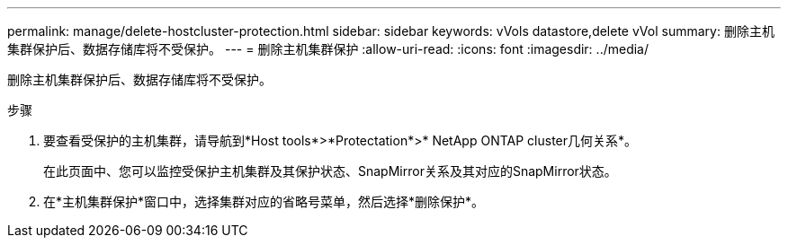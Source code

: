 ---
permalink: manage/delete-hostcluster-protection.html 
sidebar: sidebar 
keywords: vVols datastore,delete vVol 
summary: 删除主机集群保护后、数据存储库将不受保护。 
---
= 删除主机集群保护
:allow-uri-read: 
:icons: font
:imagesdir: ../media/


[role="lead"]
删除主机集群保护后、数据存储库将不受保护。

.步骤
. 要查看受保护的主机集群，请导航到*Host tools*>*Protectation*>* NetApp ONTAP cluster几何关系*。
+
在此页面中、您可以监控受保护主机集群及其保护状态、SnapMirror关系及其对应的SnapMirror状态。

. 在*主机集群保护*窗口中，选择集群对应的省略号菜单，然后选择*删除保护*。

